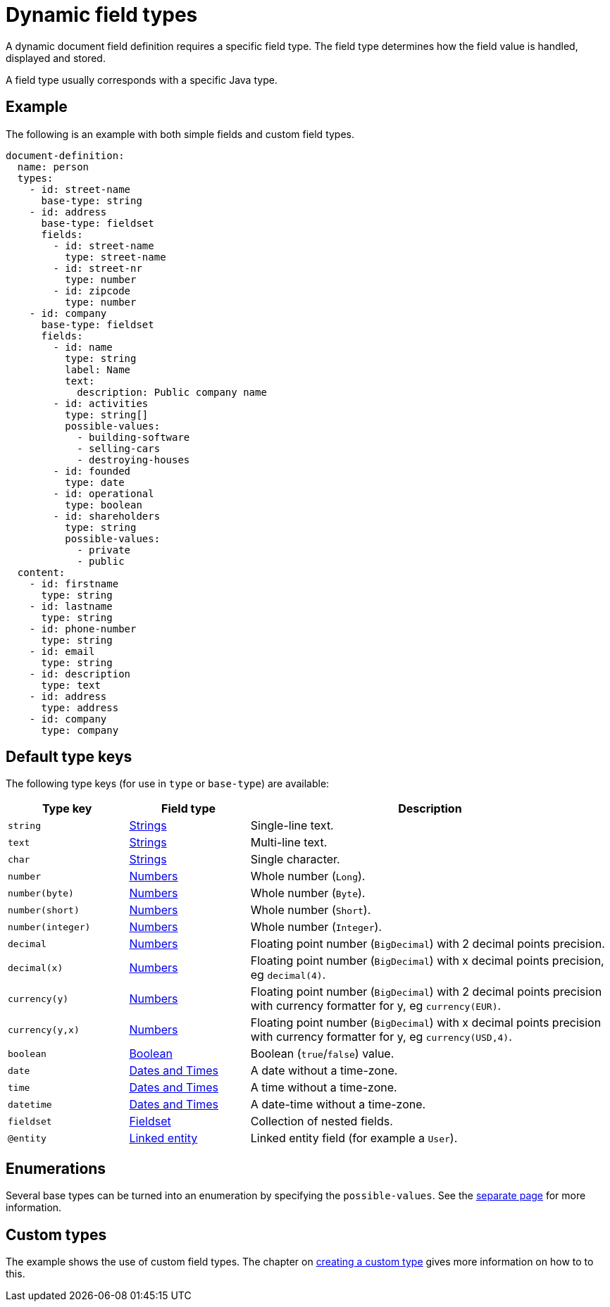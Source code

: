 = Dynamic field types

A dynamic document field definition requires a specific field type.
The field type determines how the field value is handled, displayed and stored.

A field type usually corresponds with a specific Java type.

== Example

The following is an example with both simple fields and custom field types.

[source,yaml]
----
document-definition:
  name: person
  types:
    - id: street-name
      base-type: string
    - id: address
      base-type: fieldset
      fields:
        - id: street-name
          type: street-name
        - id: street-nr
          type: number
        - id: zipcode
          type: number
    - id: company
      base-type: fieldset
      fields:
        - id: name
          type: string
          label: Name
          text:
            description: Public company name
        - id: activities
          type: string[]
          possible-values:
            - building-software
            - selling-cars
            - destroying-houses
        - id: founded
          type: date
        - id: operational
          type: boolean
        - id: shareholders
          type: string
          possible-values:
            - private
            - public
  content:
    - id: firstname
      type: string
    - id: lastname
      type: string
    - id: phone-number
      type: string
    - id: email
      type: string
    - id: description
      type: text
    - id: address
      type: address
    - id: company
      type: company
----

== Default type keys

The following type keys (for use in `type` or `base-type`) are available:

[cols="1,1,3"]
|===
|Type key |Field type |Description

|`string`
|xref:field-types/string.adoc[Strings]
|Single-line text.

|`text`
|xref:field-types/string.adoc[Strings]
|Multi-line text.

|`char`
|xref:field-types/string.adoc[Strings]
|Single character.

|`number`
|xref:field-types/number.adoc[Numbers]
|Whole number (`Long`).

|`number(byte)`
|xref:field-types/number.adoc[Numbers]
|Whole number (`Byte`).

|`number(short)`
|xref:field-types/number.adoc[Numbers]
|Whole number (`Short`).

|`number(integer)`
|xref:field-types/number.adoc[Numbers]
|Whole number (`Integer`).

|`decimal`
|xref:field-types/number.adoc[Numbers]
|Floating point number (`BigDecimal`) with 2 decimal points precision.

|`decimal(x)`
|xref:field-types/number.adoc[Numbers]
|Floating point number (`BigDecimal`) with x decimal points precision, eg `decimal(4)`.

|`currency(y)`
|xref:field-types/number.adoc[Numbers]
|Floating point number (`BigDecimal`) with 2 decimal points precision with currency formatter for y, eg `currency(EUR)`.

|`currency(y,x)`
|xref:field-types/number.adoc[Numbers]
|Floating point number (`BigDecimal`) with x decimal points precision with currency formatter for y, eg `currency(USD,4)`.

|`boolean`
|xref:field-types/boolean.adoc[Boolean]
|Boolean (`true`/`false`) value.

|`date`
|xref:field-types/date.adoc[Dates and Times]
|A date without a time-zone.

|`time`
|xref:field-types/date.adoc[Dates and Times]
|A time without a time-zone.

|`datetime`
|xref:field-types/date.adoc[Dates and Times]
|A date-time without a time-zone.

|`fieldset`
|xref:field-types/fieldset.adoc[Fieldset]
|Collection of nested fields.

|`@entity`
|xref:field-types/linked-entity.adoc[Linked entity]
|Linked entity field (for example a `User`).

|===

== Enumerations

Several base types can be turned into an enumeration by specifying the `possible-values`.
See the xref:field-types/enumeration.adoc[separate page] for more information.

== Custom types

The example shows the use of custom field types.
The chapter on xref:definitions/creating-a-type-definition.adoc[creating a custom type] gives more information on how to to this.